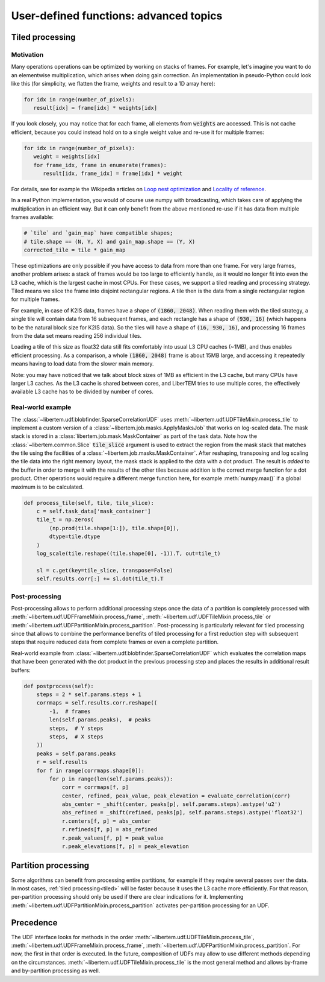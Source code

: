 User-defined functions: advanced topics
=======================================

Tiled processing
----------------

Motivation
~~~~~~~~~~

Many operations operations can be optimized by working on stacks of frames. For
example, let's imagine you want to do an elementwise multiplication, which arises
when doing gain correction.  An implementation in pseudo-Python could look like this
(for simplicity, we flatten the frame, weights and result to a 1D array here):

.. code-block:: python

   for idx in range(number_of_pixels):
      result[idx] = frame[idx] * weights[idx]


If you look closely, you may notice that for each frame, all elements from :code:`weights` are accessed.
This is not cache efficient, because you could instead hold on to a single weight value and re-use
it for multiple frames:


.. code-block:: python

   for idx in range(number_of_pixels):
      weight = weights[idx]
      for frame_idx, frame in enumerate(frames):
         result[idx, frame_idx] = frame[idx] * weight

For details, see for example the Wikipedia articles on `Loop nest optimization <https://en.wikipedia.org/wiki/Loop_nest_optimization>`_ and `Locality of reference <https://en.wikipedia.org/wiki/Locality_of_reference>`_.

   
In a real Python implementation, you would of course use numpy with broadcasting,
which takes care of applying the multiplication in an efficient way. But it can only
benefit from the above mentioned re-use if it has data from multiple frames available:

.. code-block:: python
   
   # `tile` and `gain_map` have compatible shapes;
   # tile.shape == (N, Y, X) and gain_map.shape == (Y, X)
   corrected_tile = tile * gain_map


These optimizations are only possible if you have access to data from more than one frame. For
very large frames, another problem arises: a stack of frames would be too large to efficiently handle,
as it would no longer fit into even the L3 cache, which is the largest cache in most CPUs. For these
cases, we support a tiled reading and processing strategy. Tiled means we slice the frame into
disjoint rectangular regions. A tile then is the data from a single rectangular region
for multiple frames.

For example, in case of K2IS data, frames have a shape of :code:`(1860, 2048)`. When reading them
with the tiled strategy, a single tile will contain data from 16 subsequent frames, and each
rectangle has a shape of :code:`(930, 16)` (which happens to be the natural block size for K2IS data).
So the tiles will have a shape of :code:`(16, 930, 16)`, and processing 16 frames from the data set
means reading 256 individual tiles.

Loading a tile of this size as float32 data
still fits comfortably into usual L3 CPU caches (~1MB), and thus enables efficient processing.
As a comparison, a whole :code:`(1860, 2048)` frame is about 15MB large, and accessing it repeatedly
means having to load data from the slower main memory.

Note: you may have noticed that we talk about block sizes of 1MB as efficient in the L3 cache,
but many CPUs have larger L3 caches. As the L3 cache is shared between cores, and LiberTEM tries
to use multiple cores, the effectively available L3 cache has to be divided by number of cores.

Real-world example
~~~~~~~~~~~~~~~~~~

The :class:`~libertem.udf.blobfinder.SparseCorrelationUDF` uses :meth:`~libertem.udf.UDFTileMixin.process_tile` to implement a custom version of a :class:`~libertem.job.masks.ApplyMasksJob` that works on log-scaled data. The mask stack is stored in a :class:`libertem.job.mask.MaskContainer` as part of the task data. Note how the :class:`~libertem.common.Slice` :code:`tile_slice` argument is used to extract the region from the mask stack that matches the tile using the facilities of a :class:`~libertem.job.masks.MaskContainer`. After reshaping, transposing and log scaling the tile data into the right memory layout, the mask stack is applied to the data with a dot product. The result is *added* to the buffer in order to merge it with the results of the other tiles because addition is the correct merge function for a dot product. Other operations would require a different merge function here, for example :meth:`numpy.max()` if a global maximum is to be calculated.

.. code-block:: python

    def process_tile(self, tile, tile_slice):
        c = self.task_data['mask_container']
        tile_t = np.zeros(
            (np.prod(tile.shape[1:]), tile.shape[0]),
            dtype=tile.dtype
        )
        log_scale(tile.reshape((tile.shape[0], -1)).T, out=tile_t)

        sl = c.get(key=tile_slice, transpose=False)
        self.results.corr[:] += sl.dot(tile_t).T

Post-processing
~~~~~~~~~~~~~~~

Post-processing allows to perform additional processing steps once the data of a partition is completely processed with :meth:`~libertem.udf.UDFFrameMixin.process_frame`, :meth:`~libertem.udf.UDFTileMixin.process_tile` or :meth:`~libertem.udf.UDFPartitionMixin.process_partition`. Post-processing is particularly relevant for tiled processing since that allows to combine the performance benefits of tiled processing for a first reduction step with subsequent steps that require reduced data from complete frames or even a complete partition.

Real-world example from :class:`~libertem.udf.blobfinder.SparseCorrelationUDF` which evaluates the correlation maps that have been generated with the dot product in the previous processing step and places the results in additional result buffers:

.. code-block:: python

    def postprocess(self):
        steps = 2 * self.params.steps + 1
        corrmaps = self.results.corr.reshape((
            -1,  # frames
            len(self.params.peaks),  # peaks
            steps,  # Y steps
            steps,  # X steps
        ))
        peaks = self.params.peaks
        r = self.results
        for f in range(corrmaps.shape[0]):
            for p in range(len(self.params.peaks)):
                corr = corrmaps[f, p]
                center, refined, peak_value, peak_elevation = evaluate_correlation(corr)
                abs_center = _shift(center, peaks[p], self.params.steps).astype('u2')
                abs_refined = _shift(refined, peaks[p], self.params.steps).astype('float32')
                r.centers[f, p] = abs_center
                r.refineds[f, p] = abs_refined
                r.peak_values[f, p] = peak_value
                r.peak_elevations[f, p] = peak_elevation


Partition processing
--------------------

Some algorithms can benefit from processing entire partitions, for example if they require several passes over the data. In most cases, :ref:`tiled processing<tiled>` will be faster because it uses the L3 cache more efficiently. For that reason, per-partition processing should only be used if there are clear indications for it. Implementing :meth:`~libertem.udf.UDFPartitionMixin.process_partition` activates per-partition processing for an UDF.

Precedence
----------

The UDF interface looks for methods in the order :meth:`~libertem.udf.UDFTileMixin.process_tile`, :meth:`~libertem.udf.UDFFrameMixin.process_frame`, :meth:`~libertem.udf.UDFPartitionMixin.process_partition`. For now, the first in that order is executed. In the future, composition of UDFs may allow to use different methods depending on the circumstances. :meth:`~libertem.udf.UDFTileMixin.process_tile` is the most general method and allows by-frame and by-partition processing as well.


